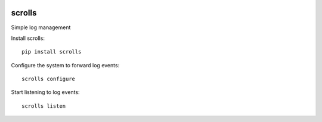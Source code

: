.. image:: https://img.shields.io/pypi/v/scrolls.svg
  :target: https://pypi.python.org/pypi/scrolls
.. image:: https://img.shields.io/travis/rust-lang/rust.svg
  :target: https://travis-ci.org/ilogue/scrolls


scrolls
=======

Simple log management


Install scrolls::

  pip install scrolls


Configure the system to forward log events::

  scrolls configure


Start listening to log events::

  scrolls listen

